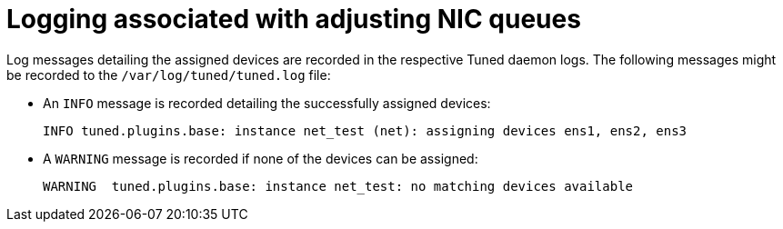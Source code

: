 // Module included in the following assemblies:
//CNF-1483 (4.8)
// * scalability_and_performance/cnf-low-latency-tuning.adoc

[id="logging-associated-with-adjusting-nic-queues_{context}"]
= Logging associated with adjusting NIC queues

Log messages detailing the assigned devices are recorded in the respective Tuned daemon logs. The following messages might be recorded to the `/var/log/tuned/tuned.log` file:

* An `INFO` message is recorded detailing the successfully assigned devices:
+
[source,terminal]
----
INFO tuned.plugins.base: instance net_test (net): assigning devices ens1, ens2, ens3
----
* A `WARNING` message is recorded if none of the devices can be assigned:
+
[source,terminal]
----
WARNING  tuned.plugins.base: instance net_test: no matching devices available
----
